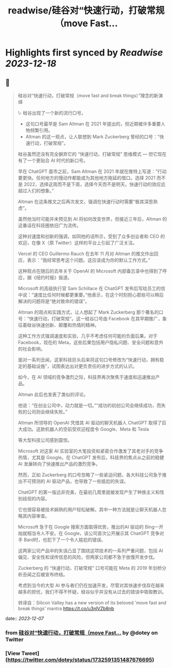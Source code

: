 :PROPERTIES:
:title: readwise/硅谷对“快速行动，打破常规（move Fast...
:END:

:PROPERTIES:
:author: [[dotey on Twitter]]
:full-title: "硅谷对“快速行动，打破常规（move Fast..."
:category: [[tweets]]
:url: https://twitter.com/dotey/status/1732591351487676695
:image-url: https://pbs.twimg.com/profile_images/561086911561736192/6_g58vEs.jpeg
:END:

* Highlights first synced by [[Readwise]] [[2023-12-18]]
** 📌
#+BEGIN_QUOTE
硅谷对“快速行动，打破常规（move fast and break things）”理念的新演绎

\- 硅谷出现了一个新的流行口号。
- 这句口号最早是 Sam Altman 在 2021 年提出的，但近期被许多重要人物频繁引用。
- Altman 的这一观点，让人联想到 Mark Zuckerberg 曾经的口号：“快速行动，打破常规”。

硅谷虽然还没有完全摒弃它的 “快速行动，打破常规” 思维模式 — 但它现在有了一个更贴合 AI 时代的新口号。

早在 ChatGPT 面市之前，Sam Altman 在 2021 年就在推特上写道：“行动要更快。任何地方的慢动作都能成为其他地方拖延的借口。选择 2021 而不是 2022，选择这周而不是下周，选择今天而不是明天。快速行动的效应远超过人们的想象。”

Altman 在这条推文之后再次发文，强调在快速行动时需要“极其深思熟虑”。

虽然他当时可能并未预见到 AI 将如何改变世界，但接近三年后，Altman 的这番话在科技圈依旧广为流传。

这种对速度和创新的强调，如同他的话所示，受到了众多创业者和 CEO 的欢迎，在像 X（原 Twitter）这样的平台上引起了广泛关注。

Vercel 的 CEO Guillermo Rauch 在去年 11 月对 Altman 的推文作出回应，表示：“我经常思考这个问题。这应该成为你的默认工作方式。”

这种观点在随后的去年关于 OpenAI 的 Microsoft 内部备忘录中也得到了呼应，据《纽约时报》报道。

Microsoft 的高级执行官 Sam Schillace 在 ChatGPT 发布后写给员工的信中说：“速度比任何时候都更重要。”他表示，在这个时刻担心那些可以稍后解决的问题将是“绝对致命的错误”。

Altman 的观点和实践方式，让人想起了 Mark Zuckerberg 那个著名的口号：“快速行动，打破常规”。这一硅谷口号由 Facebook 在其早期推广，象征着硅谷快速创新、颠覆和热情的精神。

这种工作方式强调速度和实验，几乎不考虑任何可能的负面后果。对于 Facebook，现在的 Meta，这些后果包括用户隐私问题、安全问题和意外的社会影响。

面对一系列丑闻，这家科技巨头后来将这句口号修改为“快速行动，拥有稳定的基础设施”，试图表达出对更负责任的进步方式的认识。

如今，在 AI 领域的竞争激烈之际，科技界再次聚焦于速度和迅速推出产品。

Altman 此后也发表了类似的评论。

他说：“在创业公司中，动力就是一切。”“成功的初创公司会继续成功，而失败的公司则会继续失败。”

Altman 所领导的 OpenAI 凭借其 AI 驱动的聊天机器人 ChatGPT 取得了巨大成功。这款机器人的空前受欢迎程度令 Google、Meta 和 Tesla

等大型科技公司感到震惊。

Microsoft 对这家 AI 实验室的大笔投资和紧密合作激发了其老对手的竞争热情，尤其是 Google。在 ChatGPT 发布后，科技界的焦点从之前的稳健 AI 发展转向了快速推出产品的激烈竞争。

然而，正如 Zuckerberg 的口号忽略了一些紧迫问题，各大科技公司急于推出不可预测的 AI 驱动产品，也导致了一些尴尬的失误。

ChatGPT 的第一版远非完美，在最初几周里就被发现产生了种族主义和性别歧视的内容。

它也很容易被技术娴熟的用户轻松破解。其中一种方法就是让聊天机器人忽略其内容审查。

Microsoft 急于在 Google 搜索方面取得优势，推出的AI 驱动的 Bing一开始就相当令人不安。在 Google，该公司首次公开展示其 ChatGPT 竞争对手 Bard时，也犯下了一个令人尴尬的错误。

这两家公司产品中的失误凸显了围绕这项技术的一系列严重问题，包括 AI 偏见、安全性和误传信息的风险，但两家公司都不急于放慢开发步伐。

Zuckerberg 的 “快速行动，打破常规” 口号可能在 Meta 的 2019 年剑桥分析丑闻之后被宣布终结。

考虑到当今的大型 AI 参与者们仍在加速开发，尽管对其快速步伐存在越来越多的担忧，我们不得不怀疑，硅谷似乎并没有从过去的错误中吸取教训。

转译自：Silicon Valley has a new version of its beloved 'move fast and break things' mantra
 https://t.co/u3nlVZb8nb 
#+END_QUOTE
    date:: [[2023-12-07]]
*** from _硅谷对“快速行动，打破常规（move Fast..._ by @dotey on Twitter
*** [View Tweet](https://twitter.com/dotey/status/1732591351487676695)